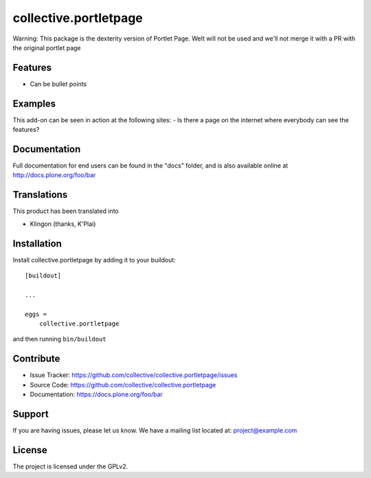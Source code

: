 .. This README is meant for consumption by humans and pypi. Pypi can render rst files so please do not use Sphinx features.
   If you want to learn more about writing documentation, please check out: http://docs.plone.org/about/documentation_styleguide.html
   This text does not appear on pypi or github. It is a comment.

==============================================================================
collective.portletpage
==============================================================================

Warning: This package is the dexterity version of Portlet Page. 
WeIt will not be used and we'll not merge it with a PR with the original portlet page

Features
--------

- Can be bullet points


Examples
--------

This add-on can be seen in action at the following sites:
- Is there a page on the internet where everybody can see the features?


Documentation
-------------

Full documentation for end users can be found in the "docs" folder, and is also available online at http://docs.plone.org/foo/bar


Translations
------------

This product has been translated into

- Klingon (thanks, K'Plai)


Installation
------------

Install collective.portletpage by adding it to your buildout::

    [buildout]

    ...

    eggs =
        collective.portletpage


and then running ``bin/buildout``


Contribute
----------

- Issue Tracker: https://github.com/collective/collective.portletpage/issues
- Source Code: https://github.com/collective/collective.portletpage
- Documentation: https://docs.plone.org/foo/bar


Support
-------

If you are having issues, please let us know.
We have a mailing list located at: project@example.com


License
-------

The project is licensed under the GPLv2.
